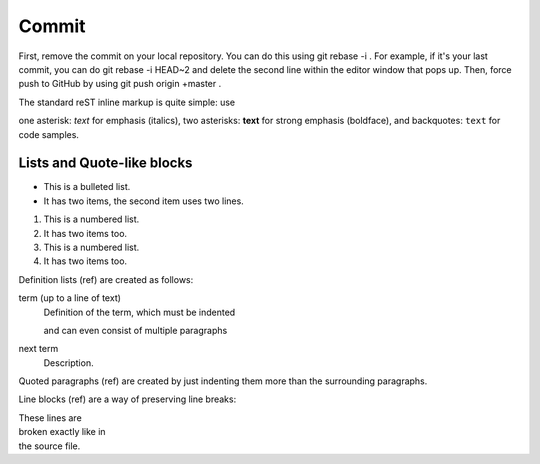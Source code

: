 Commit
======

First, remove the commit on your local repository. You can do this using git rebase -i . For example, if it's your last commit, you can do git rebase -i HEAD~2 and delete the second line within the editor window that pops up. Then, force push to GitHub by using git push origin +master .

The standard reST inline markup is quite simple: use

one asterisk: *text* for emphasis (italics),
two asterisks: **text** for strong emphasis (boldface), and
backquotes: ``text`` for code samples.

Lists and Quote-like blocks
^^^^^^^^^^^^^^^^^^^^^^^^^^^

* This is a bulleted list.
* It has two items, the second
  item uses two lines.

1. This is a numbered list.
2. It has two items too.

#. This is a numbered list.
#. It has two items too.

Definition lists (ref) are created as follows:

term (up to a line of text)
   Definition of the term, which must be indented

   and can even consist of multiple paragraphs

next term
   Description.
   
Quoted paragraphs (ref) are created by just indenting them more than the surrounding paragraphs.

Line blocks (ref) are a way of preserving line breaks:

| These lines are
| broken exactly like in
| the source file.


